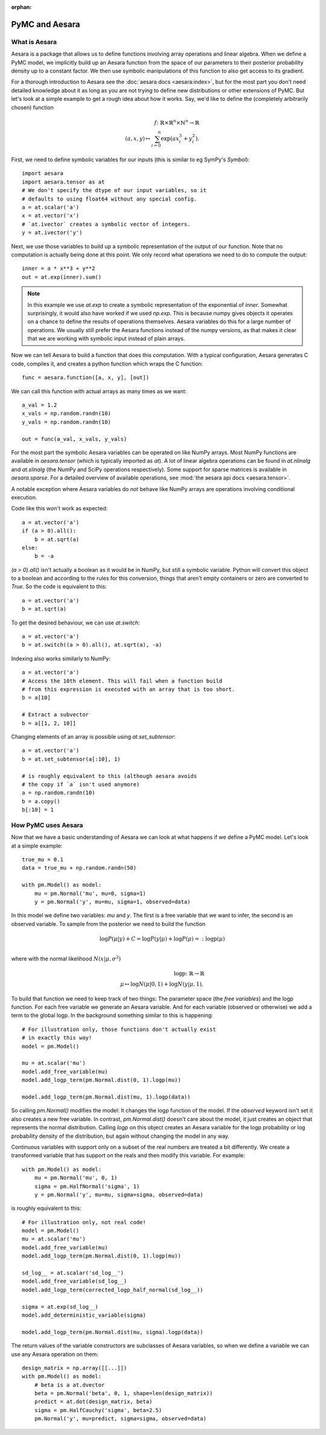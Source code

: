 :orphan:

..
    _href from docs/source/index.rst

===============
PyMC and Aesara
===============

What is Aesara
==============

Aesara is a package that allows us to define functions involving array
operations and linear algebra. When we define a PyMC model, we implicitly
build up an Aesara function from the space of our parameters to
their posterior probability density up to a constant factor. We then use
symbolic manipulations of this function to also get access to its gradient.

For a thorough introduction to Aesara see the
:doc:`aesara docs <aesara:index>`,
but for the most part you don't need detailed knowledge about it as long
as you are not trying to define new distributions or other extensions
of PyMC. But let's look at a simple example to get a rough
idea about how it works. Say, we'd like to define the (completely
arbitrarily chosen) function

.. math::

  f\colon \mathbb{R} \times \mathbb{R}^n \times \mathbb{N}^n \to \mathbb{R}\\
  (a, x, y) \mapsto \sum_{i=0}^{n} \exp(ax_i^3 + y_i^2).


First, we need to define symbolic variables for our inputs (this
is similar to eg SymPy's `Symbol`)::

    import aesara
    import aesara.tensor as at
    # We don't specify the dtype of our input variables, so it
    # defaults to using float64 without any special config.
    a = at.scalar('a')
    x = at.vector('x')
    # `at.ivector` creates a symbolic vector of integers.
    y = at.ivector('y')

Next, we use those variables to build up a symbolic representation
of the output of our function. Note that no computation is actually
being done at this point. We only record what operations we need to
do to compute the output::

    inner = a * x**3 + y**2
    out = at.exp(inner).sum()

.. note::

   In this example we use `at.exp` to create a symbolic representation
   of the exponential of `inner`. Somewhat surprisingly, it
   would also have worked if we used `np.exp`. This is because numpy
   gives objects it operates on a chance to define the results of
   operations themselves. Aesara variables do this for a large number
   of operations. We usually still prefer the Aesara
   functions instead of the numpy versions, as that makes it clear that
   we are working with symbolic input instead of plain arrays.

Now we can tell Aesara to build a function that does this computation.
With a typical configuration, Aesara generates C code, compiles it,
and creates a python function which wraps the C function::

    func = aesara.function([a, x, y], [out])

We can call this function with actual arrays as many times as we want::

    a_val = 1.2
    x_vals = np.random.randn(10)
    y_vals = np.random.randn(10)

    out = func(a_val, x_vals, y_vals)

For the most part the symbolic Aesara variables can be operated on
like NumPy arrays. Most NumPy functions are available in `aesara.tensor`
(which is typically imported as `at`). A lot of linear algebra operations
can be found in `at.nlinalg` and `at.slinalg` (the NumPy and SciPy
operations respectively). Some support for sparse matrices is available
in `aesara.sparse`. For a detailed overview of available operations,
see :mod:`the aesara api docs <aesara.tensor>`.

A notable exception where Aesara variables do *not* behave like
NumPy arrays are operations involving conditional execution.

Code like this won't work as expected::

    a = at.vector('a')
    if (a > 0).all():
        b = at.sqrt(a)
    else:
        b = -a

`(a > 0).all()` isn't actually a boolean as it would be in NumPy, but
still a symbolic variable. Python will convert this object to a boolean
and according to the rules for this conversion, things that aren't empty
containers or zero are converted to `True`. So the code is equivalent
to this::

    a = at.vector('a')
    b = at.sqrt(a)

To get the desired behaviour, we can use `at.switch`::

    a = at.vector('a')
    b = at.switch((a > 0).all(), at.sqrt(a), -a)

Indexing also works similarly to NumPy::

    a = at.vector('a')
    # Access the 10th element. This will fail when a function build
    # from this expression is executed with an array that is too short.
    b = a[10]

    # Extract a subvector
    b = a[[1, 2, 10]]

Changing elements of an array is possible using `at.set_subtensor`::

    a = at.vector('a')
    b = at.set_subtensor(a[:10], 1)

    # is roughly equivalent to this (although aesara avoids
    # the copy if `a` isn't used anymore)
    a = np.random.randn(10)
    b = a.copy()
    b[:10] = 1

How PyMC uses Aesara
====================

Now that we have a basic understanding of Aesara we can look at what
happens if we define a PyMC model. Let's look at a simple example::

    true_mu = 0.1
    data = true_mu + np.random.randn(50)

    with pm.Model() as model:
        mu = pm.Normal('mu', mu=0, sigma=1)
        y = pm.Normal('y', mu=mu, sigma=1, observed=data)

In this model we define two variables: `mu` and `y`. The first is
a free variable that we want to infer, the second is an observed
variable. To sample from the posterior we need to build the function

.. math::

   \log P(μ|y) + C = \log P(y|μ) + \log P(μ) =: \text{logp}(μ)\\

where with the normal likelihood :math:`N(x|μ,σ^2)`

.. math::

    \text{logp}\colon \mathbb{R} \to \mathbb{R}\\
    μ \mapsto \log N(μ|0, 1) + \log N(y|μ, 1),

To build that function we need to keep track of two things: The parameter
space (the *free variables*) and the logp function. For each free variable
we generate an Aesara variable. And for each variable (observed or otherwise)
we add a term to the global logp. In the background something similar to
this is happening::

    # For illustration only, those functions don't actually exist
    # in exactly this way!
    model = pm.Model()

    mu = at.scalar('mu')
    model.add_free_variable(mu)
    model.add_logp_term(pm.Normal.dist(0, 1).logp(mu))

    model.add_logp_term(pm.Normal.dist(mu, 1).logp(data))

So calling `pm.Normal()` modifies the model: It changes the logp function
of the model. If the `observed` keyword isn't set it also creates a new
free variable. In contrast, `pm.Normal.dist()` doesn't care about the model,
it just creates an object that represents the normal distribution. Calling
`logp` on this object creates an Aesara variable for the logp probability
or log probability density of the distribution, but again without changing
the model in any way.

Continuous variables with support only on a subset of the real numbers
are treated a bit differently. We create a transformed variable
that has support on the reals and then modify this variable. For
example::

    with pm.Model() as model:
        mu = pm.Normal('mu', 0, 1)
        sigma = pm.HalfNormal('sigma', 1)
        y = pm.Normal('y', mu=mu, sigma=sigma, observed=data)

is roughly equivalent to this::

    # For illustration only, not real code!
    model = pm.Model()
    mu = at.scalar('mu')
    model.add_free_variable(mu)
    model.add_logp_term(pm.Normal.dist(0, 1).logp(mu))

    sd_log__ = at.scalar('sd_log__')
    model.add_free_variable(sd_log__)
    model.add_logp_term(corrected_logp_half_normal(sd_log__))

    sigma = at.exp(sd_log__)
    model.add_deterministic_variable(sigma)

    model.add_logp_term(pm.Normal.dist(mu, sigma).logp(data))

The return values of the variable constructors are subclasses
of Aesara variables, so when we define a variable we can use any
Aesara operation on them::

    design_matrix = np.array([[...]])
    with pm.Model() as model:
        # beta is a at.dvector
        beta = pm.Normal('beta', 0, 1, shape=len(design_matrix))
        predict = at.dot(design_matrix, beta)
        sigma = pm.HalfCauchy('sigma', beta=2.5)
        pm.Normal('y', mu=predict, sigma=sigma, observed=data)
